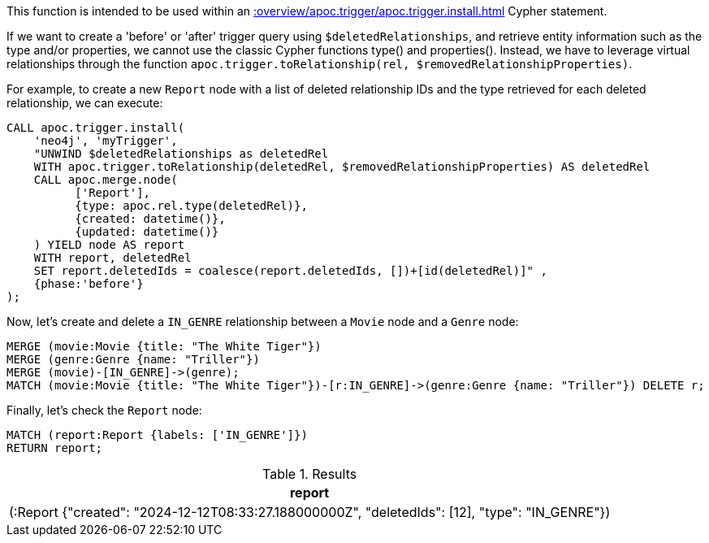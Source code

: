 This function is intended to be used within an xref::overview/apoc.trigger/apoc.trigger.install.adoc[] Cypher statement.

If we want to create a 'before' or 'after' trigger query using `$deletedRelationships`, and retrieve entity information such as the type and/or properties, we cannot use the classic Cypher functions type() and properties().
Instead, we have to leverage virtual relationships through the function `apoc.trigger.toRelationship(rel, $removedRelationshipProperties)`.

For example, to create a new `Report` node with a list of deleted relationship IDs and the type retrieved for each deleted relationship, we can execute:
[source,cypher]
----
CALL apoc.trigger.install(
    'neo4j', 'myTrigger',
    "UNWIND $deletedRelationships as deletedRel
    WITH apoc.trigger.toRelationship(deletedRel, $removedRelationshipProperties) AS deletedRel
    CALL apoc.merge.node(
          ['Report'],
          {type: apoc.rel.type(deletedRel)},
          {created: datetime()},
          {updated: datetime()}
    ) YIELD node AS report
    WITH report, deletedRel
    SET report.deletedIds = coalesce(report.deletedIds, [])+[id(deletedRel)]" ,
    {phase:'before'}
);
----

Now, let's create and delete a `IN_GENRE` relationship between a `Movie` node and a `Genre` node:

[source,cypher]
----
MERGE (movie:Movie {title: "The White Tiger"})
MERGE (genre:Genre {name: "Triller"})
MERGE (movie)-[IN_GENRE]->(genre);
MATCH (movie:Movie {title: "The White Tiger"})-[r:IN_GENRE]->(genre:Genre {name: "Triller"}) DELETE r;
----

Finally, let's check the `Report` node:

[source,cypher]
----
MATCH (report:Report {labels: ['IN_GENRE']})
RETURN report;
----

.Results
[opts="header"]
|===
| report
| (:Report {"created": "2024-12-12T08:33:27.188000000Z", "deletedIds": [12], "type": "IN_GENRE"})
|===
